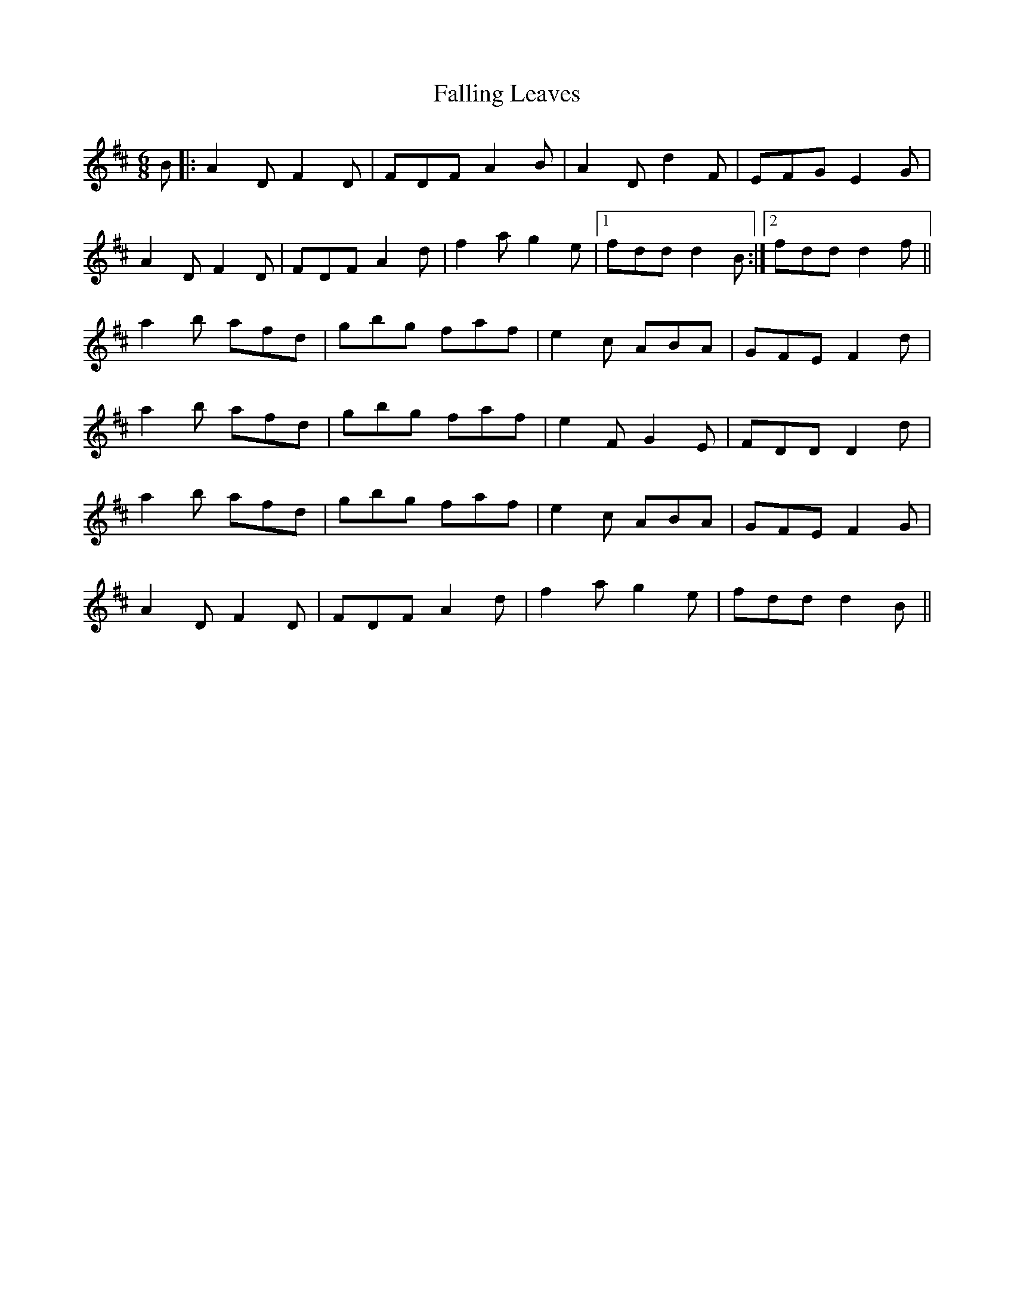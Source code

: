 X: 12347
T: Falling Leaves
R: jig
M: 6/8
K: Dmajor
B|:A2D F2D|FDF A2B|A2D d2F|EFG E2G|
A2D F2D|FDF A2d|f2a g2e|1 fdd d2B:|2 fdd d2f||
a2b afd|gbg faf|e2c ABA|GFE F2d|
a2b afd|gbg faf|e2F G2E|FDD D2d|
a2b afd|gbg faf|e2c ABA|GFE F2G|
A2D F2D|FDF A2d|f2a g2e|fdd d2B||

